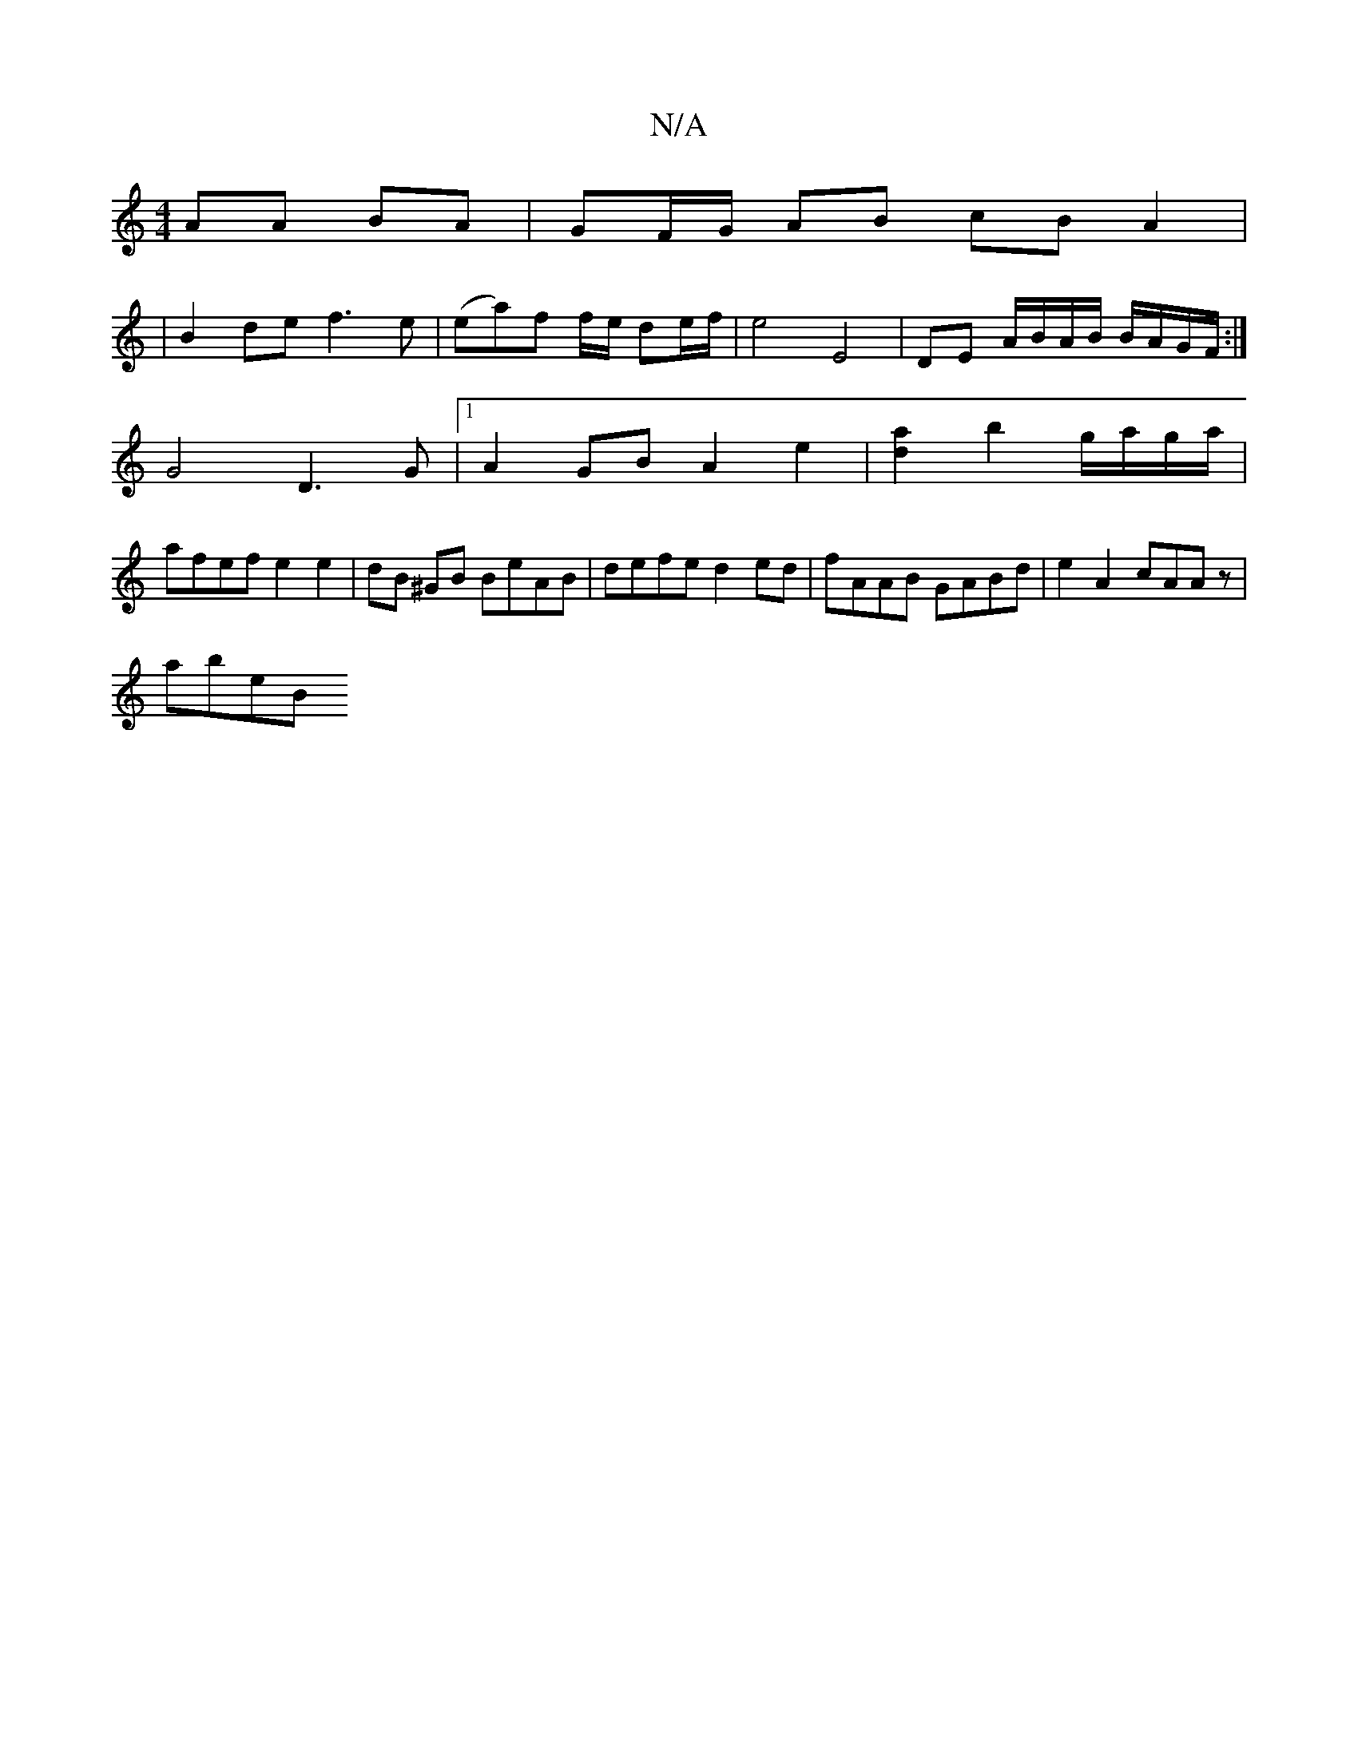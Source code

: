 X:1
T:N/A
M:4/4
R:N/A
K:Cmajor
2 AA BA|GF/G/ AB cB A2|
|
B2 de f3e|(ea)f f/e/ de/f/ | e4 E4 | DE- A/B/A/B/ B/A/G/F/ :|
 G4 D3G|[1 A2GB A2 e2| [d2a2] b2 g/a/g/a/ |
afef e2 e2 | dB ^GB BeAB |defe d2 ed | fAAB GABd | e2 A2 cAAz |
abeB